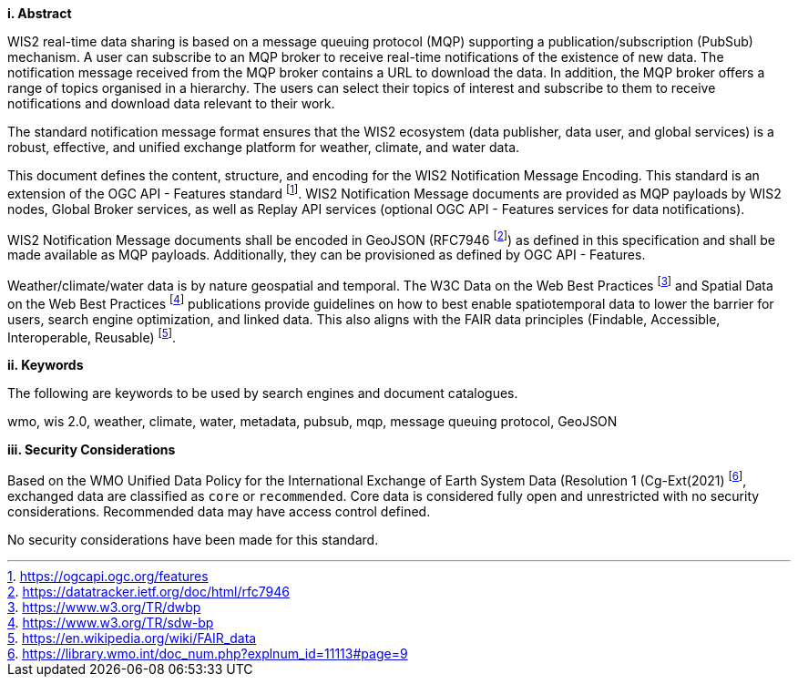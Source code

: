 [big]*i.     Abstract*

WIS2 real-time data sharing is based on a message queuing protocol (MQP) supporting a
publication/subscription (PubSub) mechanism.  A user can subscribe to an MQP broker to receive
real-time notifications of the existence of new data.  The notification message received from
the MQP broker contains a URL to download the data.  In addition, the MQP broker offers a
range of topics organised in a hierarchy. The users can select their topics of interest and
subscribe to them to receive notifications and download data relevant to their work.

The standard notification message format ensures that the WIS2 ecosystem (data publisher, data
user, and global services) is a robust, effective, and unified exchange platform for weather,
climate, and water data.

This document defines the content, structure, and encoding for the WIS2 Notification Message
Encoding.  This standard is an extension of the OGC API - Features standard footnote:[https://ogcapi.ogc.org/features].
WIS2 Notification Message documents are provided as MQP payloads by WIS2 nodes, Global Broker services, as well
as Replay API services (optional OGC API - Features services for data notifications).

WIS2 Notification Message documents shall be encoded in GeoJSON (RFC7946 footnote:[https://datatracker.ietf.org/doc/html/rfc7946]) as
defined in this specification and shall be made available as MQP payloads.  Additionally, they can be provisioned as defined
by OGC API - Features.

Weather/climate/water data is by nature geospatial and temporal.  The W3C Data on the Web Best
Practices footnote:[https://www.w3.org/TR/dwbp] and Spatial Data on the Web Best Practices footnote:[https://www.w3.org/TR/sdw-bp] publications
provide guidelines on how to best enable spatiotemporal data to lower the barrier for users, search engine optimization, and linked data.  This also aligns with the FAIR data principles (Findable, Accessible, Interoperable, Reusable) footnote:[https://en.wikipedia.org/wiki/FAIR_data].

[big]*ii.    Keywords*

The following are keywords to be used by search engines and document catalogues.

wmo, wis 2.0, weather, climate, water, metadata, pubsub, mqp, message queuing protocol, GeoJSON

[big]*iii.    Security Considerations*

Based on the WMO Unified Data Policy for the International Exchange of Earth System Data (Resolution 1 (Cg-Ext(2021) footnote:[https://library.wmo.int/doc_num.php?explnum_id=11113#page=9], exchanged data are classified as `+core+` or `+recommended+`.  Core data is considered fully open and unrestricted with no security considerations.  Recommended data may have access control defined.

No security considerations have been made for this standard.
